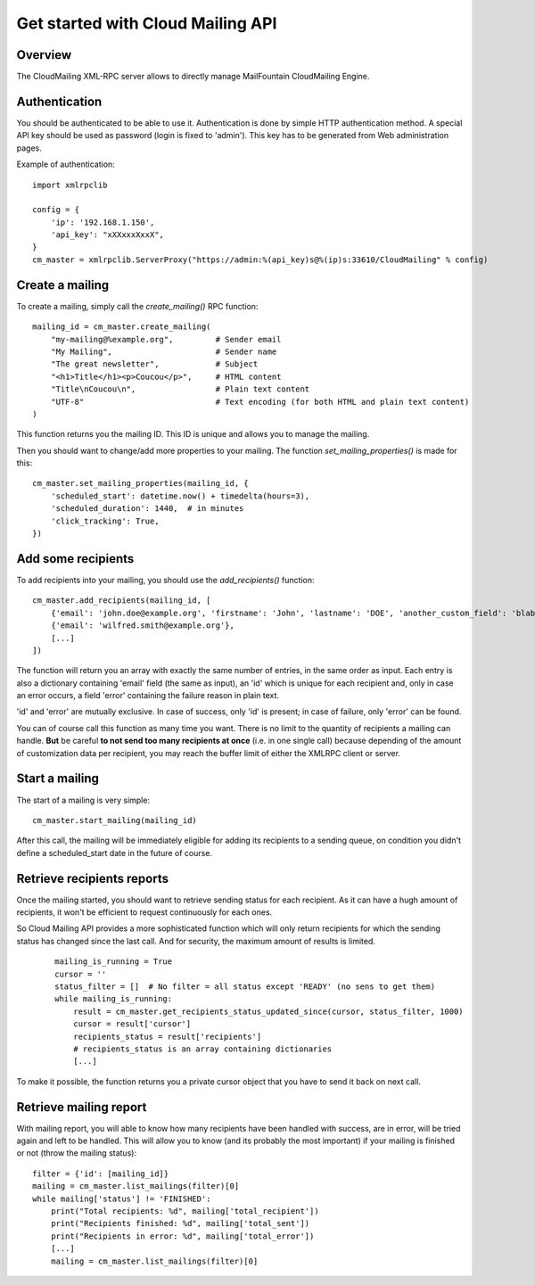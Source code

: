 Get started with Cloud Mailing API
==================================

Overview
--------
The CloudMailing XML-RPC server allows to directly manage MailFountain CloudMailing Engine.

Authentication
--------------
You should be authenticated to be able to use it. Authentication is done by simple HTTP authentication method.
A special API key should be used as password (login is fixed to 'admin'). This key has to be generated from Web
administration pages.

Example of authentication::

    import xmlrpclib

    config = {
        'ip': '192.168.1.150',
        'api_key': "xXXxxxXxxX",
    }
    cm_master = xmlrpclib.ServerProxy("https://admin:%(api_key)s@%(ip)s:33610/CloudMailing" % config)


Create a mailing
----------------
To create a mailing, simply call the `create_mailing()` RPC function::

    mailing_id = cm_master.create_mailing(
        "my-mailing@%example.org",         # Sender email
        "My Mailing",                      # Sender name
        "The great newsletter",            # Subject
        "<h1>Title</h1><p>Coucou</p>",     # HTML content
        "Title\nCoucou\n",                 # Plain text content
        "UTF-8"                            # Text encoding (for both HTML and plain text content)
    )

This function returns you the mailing ID. This ID is unique and allows you to manage the mailing.

Then you should want to change/add more properties to your mailing. The function `set_mailing_properties()` is made
for this::

        cm_master.set_mailing_properties(mailing_id, {
            'scheduled_start': datetime.now() + timedelta(hours=3),
            'scheduled_duration': 1440,  # in minutes
            'click_tracking': True,
        })

Add some recipients
-------------------
To add recipients into your mailing, you should use the `add_recipients()` function::

    cm_master.add_recipients(mailing_id, [
        {'email': 'john.doe@example.org', 'firstname': 'John', 'lastname': 'DOE', 'another_custom_field': 'blabla'},
        {'email': 'wilfred.smith@example.org'},
        [...]
    ])

The function will return you an array with exactly the same number of entries, in the same order as input. Each entry is
also a dictionary containing 'email' field (the same as input), an 'id' which is unique for each recipient and,
only in case an error occurs, a field 'error' containing the failure reason in plain text.

'id' and 'error' are mutually exclusive. In case of success, only 'id' is present; in case of failure, only 'error' can
be found.

You can of course call this function as many time you want. There is no limit to the quantity of recipients a mailing
can handle. **But** be careful **to not send too many recipients at once** (i.e. in one single call) because depending
of the amount of customization data per recipient, you may reach the buffer limit of either the XMLRPC client or server.

Start a mailing
---------------
The start of a mailing is very simple::

        cm_master.start_mailing(mailing_id)

After this call, the mailing will be immediately eligible for adding its recipients to a sending queue, on condition
you didn't define a scheduled_start date in the future of course.

Retrieve recipients reports
---------------------------
Once the mailing started, you should want to retrieve sending status for each recipient. As it can have a hugh amount
of recipients, it won't be efficient to request continuously for each ones.

So Cloud Mailing API provides a more sophisticated function which will only return recipients for which the sending
status has changed since the last call. And for security, the maximum amount of results is limited.
 ::

    mailing_is_running = True
    cursor = ''
    status_filter = []  # No filter = all status except 'READY' (no sens to get them)
    while mailing_is_running:
        result = cm_master.get_recipients_status_updated_since(cursor, status_filter, 1000)
        cursor = result['cursor']
        recipients_status = result['recipients']
        # recipients_status is an array containing dictionaries
        [...]

To make it possible, the function returns you a private cursor object that you have to send it back on next call.

Retrieve mailing report
-----------------------
With mailing report, you will able to know how many recipients have been handled with success, are in error, will be
tried again and left to be handled. This will allow you to know (and its probably the most important) if your mailing
is finished or not (throw the mailing status)::

    filter = {'id': [mailing_id]}
    mailing = cm_master.list_mailings(filter)[0]
    while mailing['status'] != 'FINISHED':
        print("Total recipients: %d", mailing['total_recipient'])
        print("Recipients finished: %d", mailing['total_sent'])
        print("Recipients in error: %d", mailing['total_error'])
        [...]
        mailing = cm_master.list_mailings(filter)[0]

